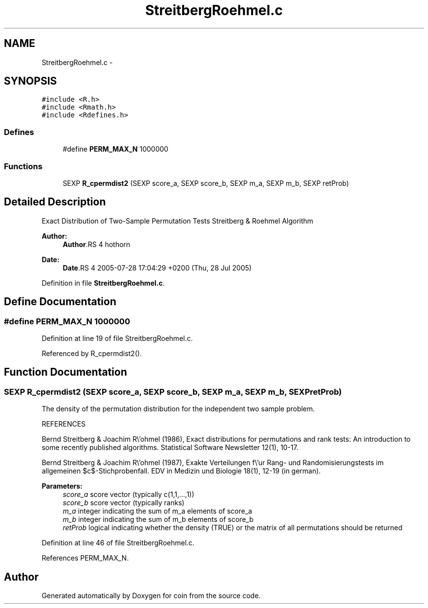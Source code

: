 .TH "StreitbergRoehmel.c" 3 "7 Sep 2006" "coin" \" -*- nroff -*-
.ad l
.nh
.SH NAME
StreitbergRoehmel.c \- 
.SH SYNOPSIS
.br
.PP
\fC#include <R.h>\fP
.br
\fC#include <Rmath.h>\fP
.br
\fC#include <Rdefines.h>\fP
.br

.SS "Defines"

.in +1c
.ti -1c
.RI "#define \fBPERM_MAX_N\fP   1000000"
.br
.in -1c
.SS "Functions"

.in +1c
.ti -1c
.RI "SEXP \fBR_cpermdist2\fP (SEXP score_a, SEXP score_b, SEXP m_a, SEXP m_b, SEXP retProb)"
.br
.in -1c
.SH "Detailed Description"
.PP 
Exact Distribution of Two-Sample Permutation Tests Streitberg & Roehmel Algorithm
.PP
\fBAuthor:\fP
.RS 4
\fBAuthor\fP.RS 4
hothorn 
.RE
.PP
.RE
.PP
\fBDate:\fP
.RS 4
\fBDate\fP.RS 4
2005-07-28 17:04:29 +0200 (Thu, 28 Jul 2005) 
.RE
.PP
.RE
.PP

.PP
Definition in file \fBStreitbergRoehmel.c\fP.
.SH "Define Documentation"
.PP 
.SS "#define PERM_MAX_N   1000000"
.PP
Definition at line 19 of file StreitbergRoehmel.c.
.PP
Referenced by R_cpermdist2().
.SH "Function Documentation"
.PP 
.SS "SEXP R_cpermdist2 (SEXP score_a, SEXP score_b, SEXP m_a, SEXP m_b, SEXP retProb)"
.PP
The density of the permutation distribution for the independent two sample problem.
.PP
REFERENCES
.PP
Bernd Streitberg & Joachim R\\'ohmel (1986), Exact distributions for permutations and rank tests: An introduction to some recently published algorithms. Statistical Software Newsletter 12(1), 10-17.
.PP
Bernd Streitberg & Joachim R\\'ohmel (1987), Exakte Verteilungen f\\'ur Rang- und Randomisierungstests im allgemeinen $c$-Stichprobenfall. EDV in Medizin und Biologie 18(1), 12-19 (in german).
.PP
\fBParameters:\fP
.RS 4
\fIscore_a\fP score vector (typically c(1,1,...,1)) 
.br
\fIscore_b\fP score vector (typically ranks) 
.br
\fIm_a\fP integer indicating the sum of m_a elements of score_a 
.br
\fIm_b\fP integer indicating the sum of m_b elements of score_b 
.br
\fIretProb\fP logical indicating whether the density (TRUE) or the matrix of all permutations should be returned 
.RE
.PP

.PP
Definition at line 46 of file StreitbergRoehmel.c.
.PP
References PERM_MAX_N.
.SH "Author"
.PP 
Generated automatically by Doxygen for coin from the source code.
